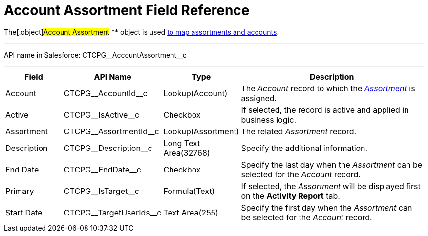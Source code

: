 = Account Assortment Field Reference

The[.object]#Account Assortment# ** object is used
xref:admin-guide/configuring-ct-products-and-assortments/assign-assortments-to-accounts[to map assortments and
accounts].

'''''

API name in Salesforce: CTCPG\__AccountAssortment__c

'''''

[width="100%",cols="15%,20%,10%,55%"]
|===
|*Field* |*API Name* |*Type* |*Description*

|Account |CTCPG\__AccountId__c |Lookup(Account) |The
_Account_ record to which the
_xref:assortment-field-reference.html[Assortment]_ is assigned.

|Active |CTCPG\__IsActive__c |Checkbox |If selected,
the record is active and applied in business logic.

|Assortment         |CTCPG\__AssortmentId__c
|Lookup(Assortment)         |The related _Assortment_ record.

|Description  |CTCPG\__Description__c |Long Text
Area(32768) |Specify the additional information.

|End Date |CTCPG\__EndDate__c |Checkbox |Specify the last day
when the _Assortment_ can be selected for the _Account_ record.

|Primary |CTCPG\__IsTarget__c |Formula(Text) |If selected, the
_Assortment_ will be displayed first on the *Activity Report* tab.

|Start Date |CTCPG\__TargetUserIds__c |Text Area(255)
|Specify the first day when the _Assortment_ can be selected for
the _Account_ record.
|===
